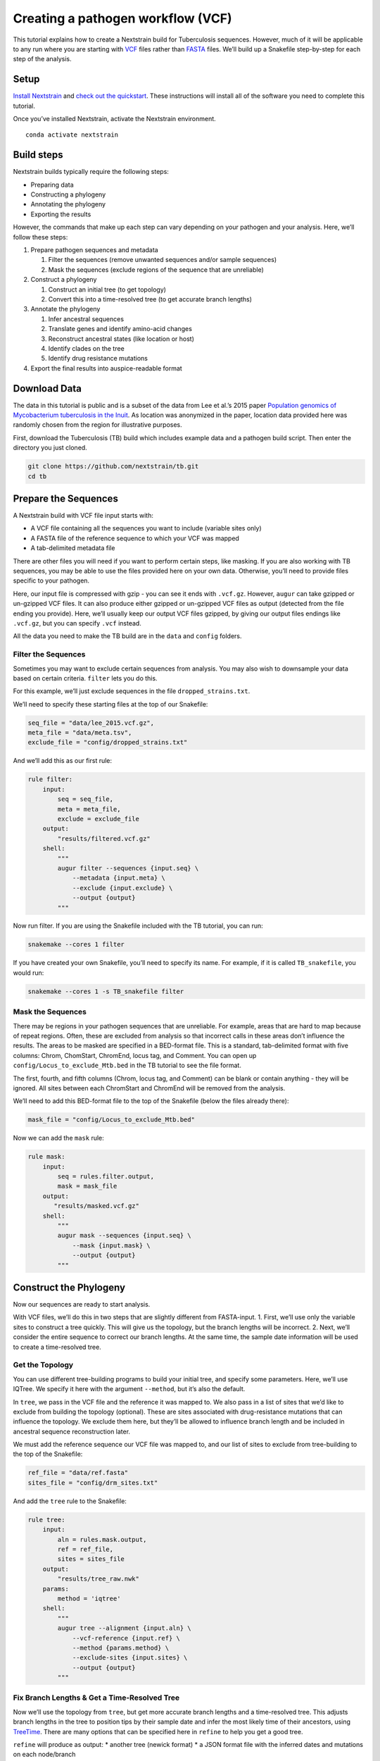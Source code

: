 Creating a pathogen workflow (VCF)
==================================

This tutorial explains how to create a Nextstrain build for Tuberculosis sequences. However, much of it will be applicable to any run where you are starting with `VCF <https://en.wikipedia.org/wiki/Variant_Call_Format>`__ files rather than `FASTA <https://en.wikipedia.org/wiki/FASTA_format>`__ files. We’ll build up a Snakefile step-by-step for each step of the analysis.

Setup
-----

`Install Nextstrain <../install>`__ and `check out the quickstart <./quickstart>`__. These instructions will install all of the software you need to complete this tutorial.

Once you’ve installed Nextstrain, activate the Nextstrain environment.

::

   conda activate nextstrain

Build steps
-----------

Nextstrain builds typically require the following steps:

-  Preparing data
-  Constructing a phylogeny
-  Annotating the phylogeny
-  Exporting the results

However, the commands that make up each step can vary depending on your pathogen and your analysis. Here, we’ll follow these steps:

1. Prepare pathogen sequences and metadata

   1. Filter the sequences (remove unwanted sequences and/or sample sequences)
   2. Mask the sequences (exclude regions of the sequence that are unreliable)

2. Construct a phylogeny

   1. Construct an initial tree (to get topology)
   2. Convert this into a time-resolved tree (to get accurate branch lengths)

3. Annotate the phylogeny

   1. Infer ancestral sequences
   2. Translate genes and identify amino-acid changes
   3. Reconstruct ancestral states (like location or host)
   4. Identify clades on the tree
   5. Identify drug resistance mutations

4. Export the final results into auspice-readable format

Download Data
-------------

The data in this tutorial is public and is a subset of the data from Lee et al.’s 2015 paper `Population genomics of Mycobacterium tuberculosis in the Inuit <http://www.pnas.org/content/112/44/13609>`__. As location was anonymized in the paper, location data provided here was randomly chosen from the region for illustrative purposes.

First, download the Tuberculosis (TB) build which includes example data and a pathogen build script. Then enter the directory you just cloned.

.. code:: bash

   git clone https://github.com/nextstrain/tb.git
   cd tb

Prepare the Sequences
---------------------

A Nextstrain build with VCF file input starts with:

-  A VCF file containing all the sequences you want to include (variable sites only)
-  A FASTA file of the reference sequence to which your VCF was mapped
-  A tab-delimited metadata file

There are other files you will need if you want to perform certain steps, like masking. If you are also working with TB sequences, you may be able to use the files provided here on your own data. Otherwise, you’ll need to provide files specific to your pathogen.

Here, our input file is compressed with gzip - you can see it ends with ``.vcf.gz``. However, ``augur`` can take gzipped or un-gzipped VCF files. It can also produce either gzipped or un-gzipped VCF files as output (detected from the file ending you provide). Here, we’ll usually keep our output VCF files gzipped, by giving our output files endings like ``.vcf.gz``, but you can specify ``.vcf`` instead.

All the data you need to make the TB build are in the ``data`` and ``config`` folders.

Filter the Sequences
~~~~~~~~~~~~~~~~~~~~

Sometimes you may want to exclude certain sequences from analysis. You may also wish to downsample your data based on certain criteria. ``filter`` lets you do this.

For this example, we’ll just exclude sequences in the file ``dropped_strains.txt``.

We’ll need to specify these starting files at the top of our Snakefile:

.. code:: bash

   seq_file = "data/lee_2015.vcf.gz",
   meta_file = "data/meta.tsv",
   exclude_file = "config/dropped_strains.txt"

And we’ll add this as our first rule:

.. code:: bash

   rule filter:
       input:
           seq = seq_file,
           meta = meta_file,
           exclude = exclude_file
       output:
           "results/filtered.vcf.gz"
       shell:
           """
           augur filter --sequences {input.seq} \
               --metadata {input.meta} \
               --exclude {input.exclude} \
               --output {output}
           """

Now run filter. If you are using the Snakefile included with the TB tutorial, you can run:

.. code:: bash

   snakemake --cores 1 filter

If you have created your own Snakefile, you’ll need to specify its name. For example, if it is called ``TB_snakefile``, you would run:

.. code:: bash

   snakemake --cores 1 -s TB_snakefile filter

Mask the Sequences
~~~~~~~~~~~~~~~~~~

There may be regions in your pathogen sequences that are unreliable. For example, areas that are hard to map because of repeat regions. Often, these are excluded from analysis so that incorrect calls in these areas don’t influence the results. The areas to be masked are specified in a BED-format file. This is a standard, tab-delimited format with five columns: Chrom, ChomStart, ChromEnd, locus tag, and Comment. You can open up ``config/Locus_to_exclude_Mtb.bed`` in the TB tutorial to see the file format.

The first, fourth, and fifth columns (Chrom, locus tag, and Comment) can be blank or contain anything - they will be ignored. All sites between each ChromStart and ChromEnd will be removed from the analysis.

We’ll need to add this BED-format file to the top of the Snakefile (below the files already there):

.. code:: bash

   mask_file = "config/Locus_to_exclude_Mtb.bed"

Now we can add the ``mask`` rule:

.. code:: bash

   rule mask:
       input:
           seq = rules.filter.output,
           mask = mask_file
       output:
          "results/masked.vcf.gz"
       shell:
           """
           augur mask --sequences {input.seq} \
               --mask {input.mask} \
               --output {output}
           """

Construct the Phylogeny
-----------------------

Now our sequences are ready to start analysis.

With VCF files, we’ll do this in two steps that are slightly different from FASTA-input. 1. First, we’ll use only the variable sites to construct a tree quickly. This will give us the topology, but the branch lengths will be incorrect. 2. Next, we’ll consider the entire sequence to correct our branch lengths. At the same time, the sample date information will be used to create a time-resolved tree.

Get the Topology
~~~~~~~~~~~~~~~~

You can use different tree-building programs to build your initial tree, and specify some parameters. Here, we’ll use IQTree. We specify it here with the argument ``--method``, but it’s also the default.

In ``tree``, we pass in the VCF file and the reference it was mapped to. We also pass in a list of sites that we’d like to exclude from building the topology (optional). These are sites associated with drug-resistance mutations that can influence the topology. We exclude them here, but they’ll be allowed to influence branch length and be included in ancestral sequence reconstruction later.

We must add the reference sequence our VCF file was mapped to, and our list of sites to exclude from tree-building to the top of the Snakefile:

.. code:: bash

   ref_file = "data/ref.fasta"
   sites_file = "config/drm_sites.txt"

And add the ``tree`` rule to the Snakefile:

.. code:: bash

   rule tree:
       input:
           aln = rules.mask.output,
           ref = ref_file,
           sites = sites_file
       output:
           "results/tree_raw.nwk"
       params:
           method = 'iqtree'
       shell:
           """
           augur tree --alignment {input.aln} \
               --vcf-reference {input.ref} \
               --method {params.method} \
               --exclude-sites {input.sites} \
               --output {output}
           """

Fix Branch Lengths & Get a Time-Resolved Tree
~~~~~~~~~~~~~~~~~~~~~~~~~~~~~~~~~~~~~~~~~~~~~

Now we’ll use the topology from ``tree``, but get more accurate branch lengths and a time-resolved tree. This adjusts branch lengths in the tree to position tips by their sample date and infer the most likely time of their ancestors, using `TreeTime <https://github.com/neherlab/treetime>`__. There are many options that can be specified here in ``refine`` to help you get a good tree.

``refine`` will produce as output: \* another tree (newick format) \* a JSON format file with the inferred dates and mutations on each node/branch

.. code:: bash

   rule refine:
       input:
           tree = rules.tree.output,
           aln = rules.mask.output,
           metadata = meta_file,
           ref = ref_file
       output:
           tree = "results/tree.nwk",
           node_data = "results/branch_lengths.json",
       params:
           root = 'min_dev',
           coal = 'opt'
       shell:
           """
           augur refine --tree {input.tree} \
               --alignment {input.aln} \
               --vcf-reference {input.ref} \
               --metadata {input.metadata} \
               --timetree \
               --root {params.root} \
               --coalescent {params.coal} \
               --output-tree {output.tree} \
               --output-node-data {output.node_data}
           """

In addition to assigning times to internal nodes, the ``refine`` command filters tips that are likely outliers. Branch lengths in the resulting Newick tree measure adjusted nucleotide divergence. All other data inferred by TreeTime is stored by strain or internal node name in the JSON file.

Annotate the Phylogeny
----------------------

Now that we have an accurate tree and some information about the ancestral sequences, we can annotate some interesting data onto our phylogeny. TreeTime can infer ancestral sequences and ancestral traits from an existing phylogenetic tree and metadata to annotate each tip of the tree.

Infer Ancestral Sequences
~~~~~~~~~~~~~~~~~~~~~~~~~

We can reconstruct the ancestral sequences for the internal nodes on our phylogeny and identify any nucleotide mutations on the branches leading to any node in the tree.

For VCF runs, ``ancestral`` will produce another VCF that contains the reconstructed sequence of all the internal nodes and the sequences from the tip nodes, as well as a JSON-format file that contains nucleotide mutation information for each node.

.. code:: bash

   rule ancestral:
       input:
           tree = rules.refine.output.tree,
           alignment = rules.mask.output,
           ref = ref_file
       output:
           nt_data = "results/nt_muts.json",
           vcf_out = "results/nt_muts.vcf"
       params:
           inference = "joint"
       shell:
           """
           augur ancestral --tree {input.tree} \
               --alignment {input.alignment} \
               --vcf-reference {input.ref} \
               --inference {params.inference} \
               --output-node-data {output.nt_data} \
               --output-vcf {output.vcf_out}
           """

Identify Amino-Acid Mutations
~~~~~~~~~~~~~~~~~~~~~~~~~~~~~

With ``translate`` we can identify amino acid mutations from the nucleotide mutations and a GFF file with gene coordinate annotations. The resulting JSON file contains amino acid mutations indexed by strain or internal node name and by gene name. ``translate`` will also produce a VCF-style file with the amino acid changes for each gene and each sequence, and FASTA file with the translated ‘reference’ genes which the VCF-style file ‘maps’ to.

Because of the number of genes in TB, we will only translate genes associated with drug resistance to save time. We can pass in a list of genes to translate using ``--genes``. Note that the ``--reference-sequence`` option is how you pass in the GFF file with the gene coordinates.

We’ll need to add the GFF file with the gene annotations and the file with a list of genes to translate to the list of files at the top of the Snakefile:

.. code:: bash

   generef_file = "config/Mtb_H37Rv_NCBI_Annot.gff",
   genes_file = "config/genes.txt"

.. code:: bash

   rule translate:
       input:
           tree = rules.refine.output.tree,
           ref = ref_file,
           gene_ref = generef_file,
           vcf = rules.ancestral.output.vcf_out,
           genes = genes_file
       output:
           aa_data = "results/aa_muts.json",
           vcf_out = "results/translations.vcf",
           vcf_ref = "results/translations_reference.fasta"
       shell:
           """
           augur translate --tree {input.tree} \
               --vcf-reference {input.ref} \
               --ancestral-sequences {input.vcf} \
               --genes {input.genes} \
               --reference-sequence {input.gene_ref} \
               --output-node-data {output.aa_data} \
               --alignment-output {output.vcf_out} \
               --vcf-reference-output {output.vcf_ref}
           """

Reconstruct Ancestral States
~~~~~~~~~~~~~~~~~~~~~~~~~~~~

``traits`` can reconstruct the probable ancestral state of traits like location and host (or others). This is done by specifying a column or columns in the meta-data file.

``--confidence`` will give confidence estimates for the reconstructed states. The output will be a JSON file with the state (and confidence, if specified) information for each node.

.. code:: bash

   rule traits:
       input:
           tree = rules.refine.output.tree,
           meta = meta_file
       output:
           "results/traits.json"
       params:
           traits = 'location'
       shell:
           """
           augur traits --tree {input.tree} \
               --metadata {input.meta} \
               --columns {params.traits} \
               --output-node-data {output}
           """

Identify Specified Clades
~~~~~~~~~~~~~~~~~~~~~~~~~

In the `original paper <http://www.pnas.org/content/112/44/13609>`__, the authors identified ‘sublineages’ within the dataset. We can add these to our dataset as ‘clades’ by defining the sublineages with amino-acid or nucleotide mutations specific to that sublineage, given here in the file ``config/clades.tsv``. Open it up in a text editor to have a look at the format.

The ``clades.tsv`` file must be tab-delimited with four columns: clade, gene, site, and alt. The ‘clade’ column gives the name of the clade being defined - you can have more than one row per clade - it will only be defined from the branch where all criteria are met. The ‘gene’ and ‘site’ columns specify the gene (or ``nuc`` for nucleotide) and location (by AA position in the gene, or nucleotide position in the genome) where the branch must have the ‘alt’ (4th column) value to be considered this clade.

As clades, these sublineages will be labelled and we’ll be able to color the tree by them.

You can specify clades for your own data by first doing a run without clades, then mousing over branches where you’d like to start defining a clade to see what mutations are present.

We’ll need to add the file that defines the clades to the top of our Snakefile:

.. code:: bash

   clades_file = "config/clades.tsv"

.. code:: bash

   rule clades:
       input:
           tree = rules.refine.output.tree,
           aa_muts = rules.translate.output.aa_data,
           nuc_muts = rules.ancestral.output.nt_data,
           clades = clades_file
       output:
           clade_data = "results/clades.json"
       shell:
           """
           augur clades --tree {input.tree} \
               --mutations {input.nuc_muts} {input.aa_muts} \
               --clades {input.clades} \
               --output-node-data {output.clade_data}
           """

Identify Drug Resistance Mutations
~~~~~~~~~~~~~~~~~~~~~~~~~~~~~~~~~~

``sequence-traits`` can identify any trait associated with particular nucleotide or amino-acid mutations, not just drug resistance mutations (DRMs).

This dataset doesn’t actually contain any drug resistance mutations, but identifying such mutations is often of interest to those working on tuberculosis. Here, we’ll run this step as an example, even though it won’t add anything to the tree for this dataset.

Open up the ``config/DRMs-AAnuc.tsv`` file to see the format of a file that specifies sequence traits. It contains five columns: GENE, SITE, ALT, DISPLAY_NAME, and FEATURE. DISPLAY_NAME can be blank.

For drug resistance, we list the gene, the AA position in the gene, the AA mutation that confers resistance (you can list a site multiple times if multiple bases give resistance), and the name of the drug this mutation gives resistance to:

.. code:: bash

   GENE    SITE    ALT DISPLAY_NAME    FEATURE
   gyrB    461 N       Fluoroquinolones
   gyrB    499 D       Fluoroquinolones
   rpoB    432 E       Rifampicin
   rpoB    432 K       Rifampicin

We can leave DISPLAY_NAME blank, as auspice will by default display the gene, site, and original and alternative base.

For mutations outside of protein-coding genes, we can specify their position using nucleotides:

.. code:: bash

   GENE    SITE    ALT DISPLAY_NAME    FEATURE
   nuc 1472749 A   rrs: C904A  Streptomycin
   nuc 1473246 G   rrs: A1401G Amikacin Capreomycin Kanamycin
   nuc 1673423 T   fabG1: G-17T    Isoniazid Ethionamide
   nuc 1673425 T   fabG1: C-15T    Isoniazid Ethionamide

In the literature, these mutations are still referred to by their position within non-protein-coding genes (``rrs``) or location near genes (``-17 fabG1``), not their nucleotide location. We can ensure auspice displays the more useful common nomenclature by giving entries for the DISPLAY_NAME column.

``sequence-traits`` will return a value for each “feature” - for example, all the mutations on the tree that lead to resistance to Streptomycin. It will also generate a count either of the total number of “features” each node has (ex: the total number of drugs a sequence is resistant to), or the total number or mutations specified in the file each node has (ex: the total number of DRMs a sequence has, even if some are for the same drug). You can specify a name for this count using the ``--label`` argument (here: “Drug_Resistance”). The ``--count`` argument value specifies whether to count the number of traits (ex: drugs resistant to) (use ``traits``) or number of overall mutations (use ``mutations``).

We’ll need to add the file that defines the sequence traits (DRMs) to the top of our Snakefile:

.. code:: bash

   drms_file = "config/DRMs-AAnuc.tsv"

.. code:: bash

   rule seqtraits:
       input:
           align = rules.ancestral.output.vcf_out,
           ref = ref_file,
           trans_align = rules.translate.output.vcf_out,
           trans_ref = rules.translate.output.vcf_ref,
           drms = drms_file
       output:
           drm_data = "results/drms.json"
       params:
           count = "traits",
           label = "Drug_Resistance"
       shell:
           """
           augur sequence-traits \
               --ancestral-sequences {input.align} \
               --vcf-reference {input.ref} \
               --translations {input.trans_align} \
               --vcf-translate-reference {input.trans_ref} \
               --features {input.drms} \
               --count {params.count} \
               --label {params.label} \
               --output-node-data {output.drm_data}
           """

Export the Results
------------------

Finally, collect all node annotations and metadata and export it all in auspice’s JSON format. The resulting tree and metadata JSON files are the inputs to the auspice visualization tool.

The names of the output tree and meta data files are here specified by a rule called ``all`` at the beginning of our Snakefile. It should be even before the list of files, and looks like this:

.. code:: bash

   rule all:
       input:
           auspice_tree = "auspice/tb_tree.json",
           auspice_meta = "auspice/tb_meta.json"

This rule tells Snakemake what the final output of our entire run should look like. It will run all rules necessary to produce these files, so they should be the names of your final step. If you have an “all” rule, you can run your entire analysis just by running ``snakemake --cores 1`` or ``snakemake --cores 1 --snakefile Snakefile2`` (if the name of your Snakefile is not ‘Snakefile’).

We’ll need to add a few remaining files to our list of files at the start of our Snakefile:

.. code:: bash

   colors_file = "config/color.tsv",
   config_file = "config/config.json",
   geo_info_file = "config/lat_longs.tsv"

The ``color.tsv`` file is optional, but allows us to specify our own colors for particular traits. If you open it up, you can see that we choose our own colors for values in ‘region’, ‘country’, ‘location’ and ‘clade_membership’. If you don’t supply a ``color.tsv`` file, auspice will choose colors for you. This can be the simplest way to start - then you can add colors for any traits where you don’t like what auspice has chosen.

The ``lat_longs.tsv`` file contains the latitudes and longitudes for the geographic locations of your data, and may or may not be needed for your data. Augur contains many latitudes and longitudes for countries and regions, but if you want to specify data at a different level (state, province, county, city), you can include your own file as well (it will be used in addition to the defaults, so country location can still be retrieved from the augur file, for example). At the bottom of the ``config/lat_longs.tsv`` file in the TB tutorial, notice there are entries for ‘location’, listing each village.

Since all the samples come from the region of North America and the country of Canada, we don’t include these anywhere in our data - all the samples would be the same. Instead, we have ‘location’ as a ``color_options`` entry, and also as our ``geo`` (where the samples will be drawn on the map), and as a ``filters`` option.

We also have a ``color_options`` entry for ‘clade_membership’, since we designated clades with the ``clades`` rule. The trait is added to our tree as ``clade_membership`` which is why this is the name of the option and the ``key`` value, but we could set the ``legendTitle`` and ``menuItem`` to be anything we wish, if we wanted.

.. code:: bash

   rule export:
       input:
           tree = rules.refine.output.tree,
           metadata = meta_file,
           branch_lengths = rules.refine.output.node_data,
           traits = rules.traits.output,
           nt_muts = rules.ancestral.output.nt_data,
           aa_muts = rules.translate.output.aa_data,
           drms = rules.seqtraits.output.drm_data,
           color_defs = "config/colors.tsv",
           config = "config/config.json",
           geo_info = "config/lat_longs.tsv",
           clades = rules.clades.output.clade_data
       output:
           auspice_json = "auspice/tb.json",
       shell:
           """
           augur export v2 \
               --tree {input.tree} \
               --metadata {input.metadata} \
               --node-data {input.branch_lengths} {input.traits} {input.drms} {input.aa_muts} {input.nt_muts} {input.clades} \
               --auspice-config {input.config} \
               --colors {input.color_defs} \
               --lat-longs {input.geo_info} \
               --output {output.auspice_json} \
               """

As mentioned previously, this dataset has no drug resistance, so it’s not included in the ``config.json`` file to display, even though we ran the ``sequence-traits`` rule. If you did have drug resistance information that you wanted to display, you would need to add it to the ``config.json`` file as ``color_options``.

First, you would want to add a color-by for the total number of drugs each node is resistant to. Since we gave the label ‘Drug_Resistance’ when we ran the rule, this will be the name of the option, and the ``key``, but we can make the ``menuItem`` and ``legendTitle`` different if we wish:

::

     "Drug_Resistance": {
      "menuItem": "Drug_Resistance",
      "legendTitle": "Drug Resistance",
      "type": "discrete",
      "key": "Drug_Resistance"
     },

If you had given a different label when you ran the rule, you would change this entry to match.

You would then need an option for each drug where you have resistance information (or each FEATURE where you have information). For example, to show the mutations present that confer resistance to Streptomycin and Rifampicin:

::

     "Streptomycin": {
      "menuItem": "Streptomycin",
      "legendTitle": "Streptomycin Resistance",
      "type": "discrete",
      "key": "Streptomycin"
     },
     "Rifampicin": {
      "menuItem": "Rifampicin",
      "legendTitle": "Rifampicin Resistance",
      "type": "discrete",
      "key": "Rifampicin"
     },

You would need an entry for every FEATURE in your original file (though you could then remove any that had no information on the tree).
